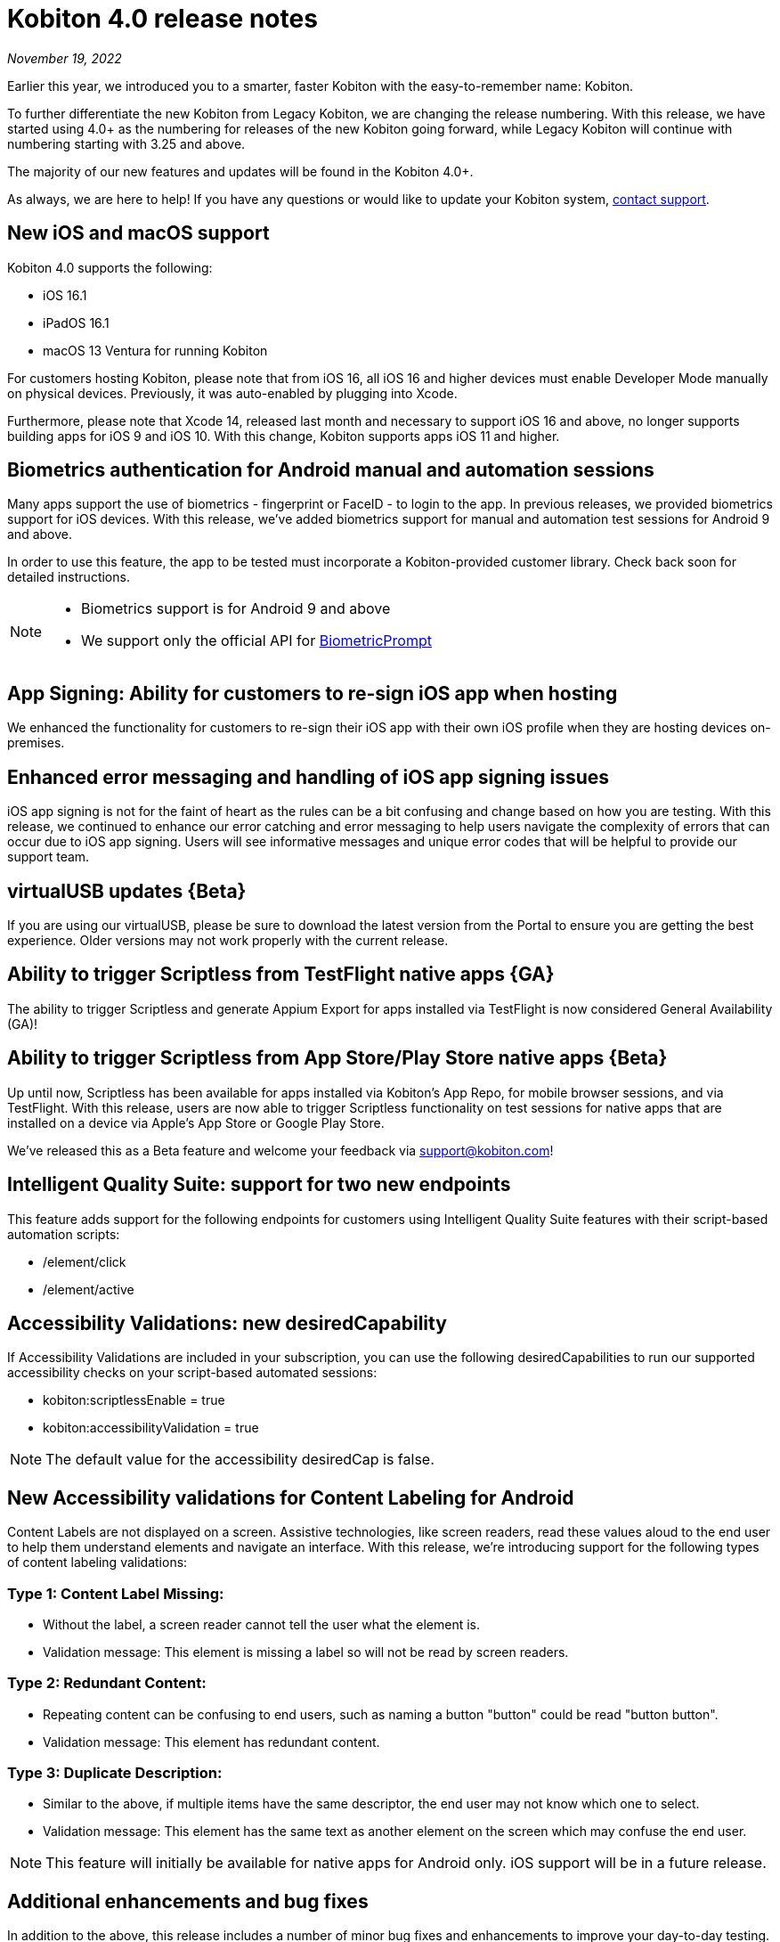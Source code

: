 = Kobiton 4.0 release notes
:navtitle: Kobiton 4.0 release notes

_November 19, 2022_

Earlier this year, we introduced you to a smarter, faster Kobiton with the easy-to-remember name: Kobiton.

To further differentiate the new Kobiton from Legacy Kobiton, we are changing the release numbering. With this release, we have started using 4.0+ as the numbering for releases of the new Kobiton going forward, while Legacy Kobiton will continue with numbering starting with 3.25 and above.

The majority of our new features and updates will be found in the Kobiton 4.0+.

As always, we are here to help! If you have any questions or would like to update your Kobiton system, mailto:support@kobiton.com[contact support].

== New iOS and macOS support

Kobiton 4.0 supports the following:

* iOS 16.1
* iPadOS 16.1
* macOS 13 Ventura for running Kobiton

For customers hosting Kobiton, please note that from iOS 16, all iOS 16 and higher devices must enable Developer Mode manually on physical devices. Previously, it was auto-enabled by plugging into Xcode.

Furthermore, please note that Xcode 14, released last month and necessary to support iOS 16 and above, no longer supports building apps for iOS 9 and iOS 10. With this change, Kobiton supports apps iOS 11 and higher.

== Biometrics authentication for Android manual and automation sessions

Many apps support the use of biometrics - fingerprint or FaceID - to login to the app. In previous releases, we provided biometrics support for iOS devices. With this release, we've added biometrics support for manual and automation test sessions for Android 9 and above.

In order to use this feature, the app to be tested must incorporate a Kobiton-provided customer library. Check back soon for detailed instructions.

[NOTE]
--
* Biometrics support is for Android 9 and above
* We support only the official API for https://developer.android.com/reference/android/hardware/biometrics/BiometricPrompt#authenticate[BiometricPrompt]
--

== App Signing: Ability for customers to re-sign iOS app when hosting

We enhanced the functionality for customers to re-sign their iOS app with their own iOS profile when they are hosting devices on-premises.

== Enhanced error messaging and handling of iOS app signing issues

iOS app signing is not for the faint of heart as the rules can be a bit confusing and change based on how you are testing. With this release, we continued to enhance our error catching and error messaging to help users navigate the complexity of errors that can occur due to iOS app signing. Users will see informative messages and unique error codes that will be helpful to provide our support team.

== virtualUSB updates \{Beta}

If you are using our virtualUSB, please be sure to download the latest version from the Portal to ensure you are getting the best experience. Older versions may not work properly with the current release.

== Ability to trigger Scriptless from TestFlight native apps \{GA}

The ability to trigger Scriptless and generate Appium Export for apps installed via TestFlight is now considered General Availability (GA)!

== Ability to trigger Scriptless from App Store/Play Store native apps \{Beta}

Up until now, Scriptless has been available for apps installed via Kobiton's App Repo, for mobile browser sessions, and via TestFlight. With this release, users are now able to trigger Scriptless functionality on test sessions for native apps that are installed on a device via Apple's App Store or Google Play Store.

We've released this as a Beta feature and welcome your feedback via support@kobiton.com!

== Intelligent Quality Suite: support for two new endpoints

This feature adds support for the following endpoints for customers using Intelligent Quality Suite features with their script-based automation scripts:

* /element/click
* /element/active

== Accessibility Validations: new desiredCapability

If Accessibility Validations are included in your subscription, you can use the following desiredCapabilities to run our supported accessibility checks on your script-based automated sessions:

* kobiton:scriptlessEnable = true
* kobiton:accessibilityValidation = true

[NOTE]
The default value for the accessibility desiredCap is false.

== New Accessibility validations for Content Labeling for Android

Content Labels are not displayed on a screen. Assistive technologies, like screen readers, read these values aloud to the end user to help them understand elements and navigate an interface. With this release, we're introducing support for the following types of content labeling validations:

=== Type 1: Content Label Missing:

* Without the label, a screen reader cannot tell the user what the element is.
* Validation message: This element is missing a label so will not be read by screen readers.

=== Type 2: Redundant Content:

* Repeating content can be confusing to end users, such as naming a button "button" could be read "button button".
* Validation message: This element has redundant content.

=== Type 3: Duplicate Description:

* Similar to the above, if multiple items have the same descriptor, the end user may not know which one to select.
* Validation message: This element has the same text as another element on the screen which may confuse the end user.

[NOTE]
This feature will initially be available for native apps for Android only. iOS support will be in a future release.

== Additional enhancements and bug fixes

In addition to the above, this release includes a number of minor bug fixes and enhancements to improve your day-to-day testing.
